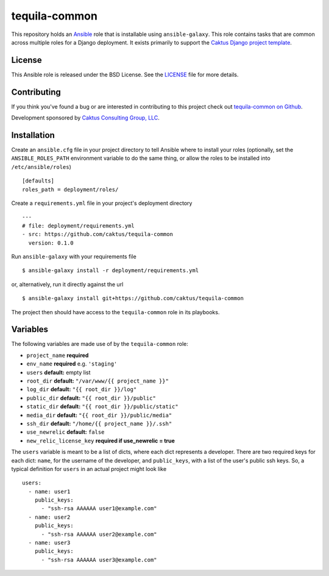 tequila-common
==============

This repository holds an `Ansible <http://www.ansible.com/home>`_ role
that is installable using ``ansible-galaxy``.  This role contains
tasks that are common across multiple roles for a Django deployment.
It exists primarily to support the `Caktus Django project template
<https://github.com/caktus/django-project-template>`_.


License
-------

This Ansible role is released under the BSD License.  See the `LICENSE
<https://github.com/caktus/tequila-common/blob/master/LICENSE>`_ file
for more details.


Contributing
------------

If you think you've found a bug or are interested in contributing to
this project check out `tequila-common on Github
<https://github.com/caktus/tequila-common>`_.

Development sponsored by `Caktus Consulting Group, LLC
<http://www.caktusgroup.com/services>`_.


Installation
------------

Create an ``ansible.cfg`` file in your project directory to tell
Ansible where to install your roles (optionally, set the
``ANSIBLE_ROLES_PATH`` environment variable to do the same thing, or
allow the roles to be installed into ``/etc/ansible/roles``) ::

    [defaults]
    roles_path = deployment/roles/

Create a ``requirements.yml`` file in your project's deployment
directory ::

    ---
    # file: deployment/requirements.yml
    - src: https://github.com/caktus/tequila-common
      version: 0.1.0

Run ``ansible-galaxy`` with your requirements file ::

    $ ansible-galaxy install -r deployment/requirements.yml

or, alternatively, run it directly against the url ::

    $ ansible-galaxy install git+https://github.com/caktus/tequila-common

The project then should have access to the ``tequila-common`` role in
its playbooks.


Variables
---------

The following variables are made use of by the ``tequila-common``
role:

- ``project_name`` **required**
- ``env_name`` **required** e.g. ``'staging'``
- ``users`` **default:** empty list
- ``root_dir`` **default:** ``"/var/www/{{ project_name }}"``
- ``log_dir`` **default:** ``"{{ root_dir }}/log"``
- ``public_dir`` **default:** ``"{{ root_dir }}/public"``
- ``static_dir`` **default:** ``"{{ root_dir }}/public/static"``
- ``media_dir`` **default:** ``"{{ root_dir }}/public/media"``
- ``ssh_dir`` **default:** ``"/home/{{ project_name }}/.ssh"``
- ``use_newrelic`` **default:** ``false``
- ``new_relic_license_key`` **required if use_newrelic = true**

The ``users`` variable is meant to be a list of dicts, where each dict
represents a developer.  There are two required keys for each dict:
``name``, for the username of the developer, and ``public_keys``, with
a list of the user's public ssh keys.  So, a typical definition for
``users`` in an actual project might look like ::

    users:
      - name: user1
        public_keys:
          - "ssh-rsa AAAAAA user1@example.com"
      - name: user2
        public_keys:
          - "ssh-rsa AAAAAA user2@example.com"
      - name: user3
        public_keys:
          - "ssh-rsa AAAAAA user3@example.com"
